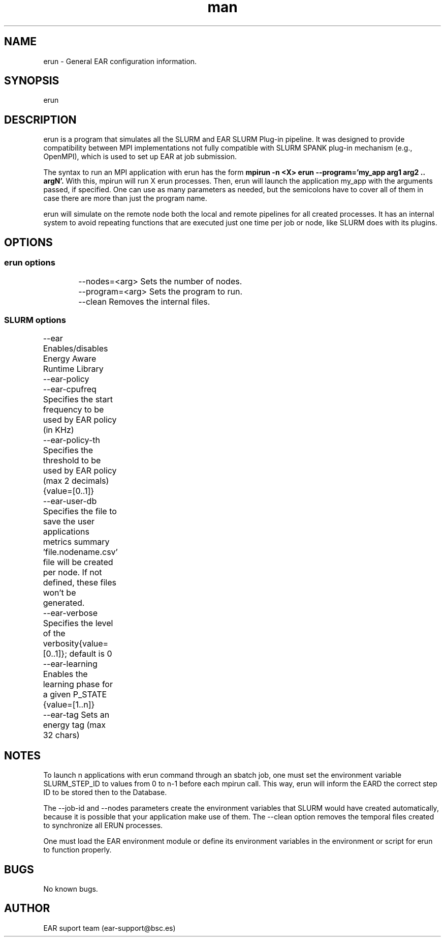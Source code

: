 .\" Manpage for ear_create_database.
.TH man 8 "August 2024" "5.0" "erun man page"
.SH NAME
erun \- General EAR configuration information.
.SH SYNOPSIS
erun
.SH DESCRIPTION
erun is a program that simulates all the SLURM and EAR SLURM Plug-in pipeline. It was designed to provide compatibility between MPI implementations not fully compatible with SLURM SPANK plug-in mechanism (e.g., OpenMPI), which is used to set up EAR at job submission.

The syntax to run an MPI application with erun has the form 
.B mpirun -n <X> erun --program='my_app arg1 arg2 .. argN'.
With this, mpirun will run X erun processes. Then, erun will launch the application my_app with the arguments passed, if specified. One can use as many parameters as needed, but the semicolons have to cover all of them in case there are more than just the program name.

erun will simulate on the remote node both the local and remote pipelines for all created processes. It has an internal system to avoid repeating functions that are executed just one time per job or node, like SLURM does with its plugins.

.SH OPTIONS
.SS erun options

.RS
.nf
	--nodes=<arg>       Sets the number of nodes.
	--program=<arg>     Sets the program to run.
	--clean             Removes the internal files.
.RE

.SS SLURM options
.RS
.nf
	--ear               Enables/disables Energy Aware Runtime Library
	--ear-policy		
	--ear-cpufreq       Specifies the start frequency to be used by EAR policy (in KHz)
	--ear-policy-th     Specifies the threshold to be used by EAR policy (max 2 decimals) {value=[0..1]}
	--ear-user-db       Specifies the file to save the user applications metrics summary 'file.nodename.csv' file will be created per node. If not defined, these files won't be generated.
	--ear-verbose       Specifies the level of the verbosity{value=[0..1]}; default is 0
	--ear-learning      Enables the learning phase for a given P_STATE {value=[1..n]}
	--ear-tag           Sets an energy tag (max 32 chars)
.RE


.SH NOTES
To launch n applications with erun command through an sbatch job, one must set the environment variable SLURM_STEP_ID to values from 0 to n-1 before each mpirun call. This way, erun will inform the EARD the correct step ID to be stored then to the Database.

The --job-id and --nodes parameters create the environment variables that SLURM would have created automatically, because it is possible that your application make use of them. The --clean option removes the temporal files created to synchronize all ERUN processes.

One must load the EAR environment module or define its environment variables in the environment or script for erun to function properly.

.TS
tab(@), right, box;
c | c
rB | r.
Variable@Parameter
_
EAR_INSTALL_PATH=<path>@prefix=<path>
EAR_TMP=<path>@localstatedir=<path>
EAR_ETC=<path>@sysconfdir=<path>
EAR_DEFAULT=<on/off>@default=<on/off>
.TE

.SH BUGS
No known bugs.
.SH AUTHOR
EAR suport team (ear-support@bsc.es)
